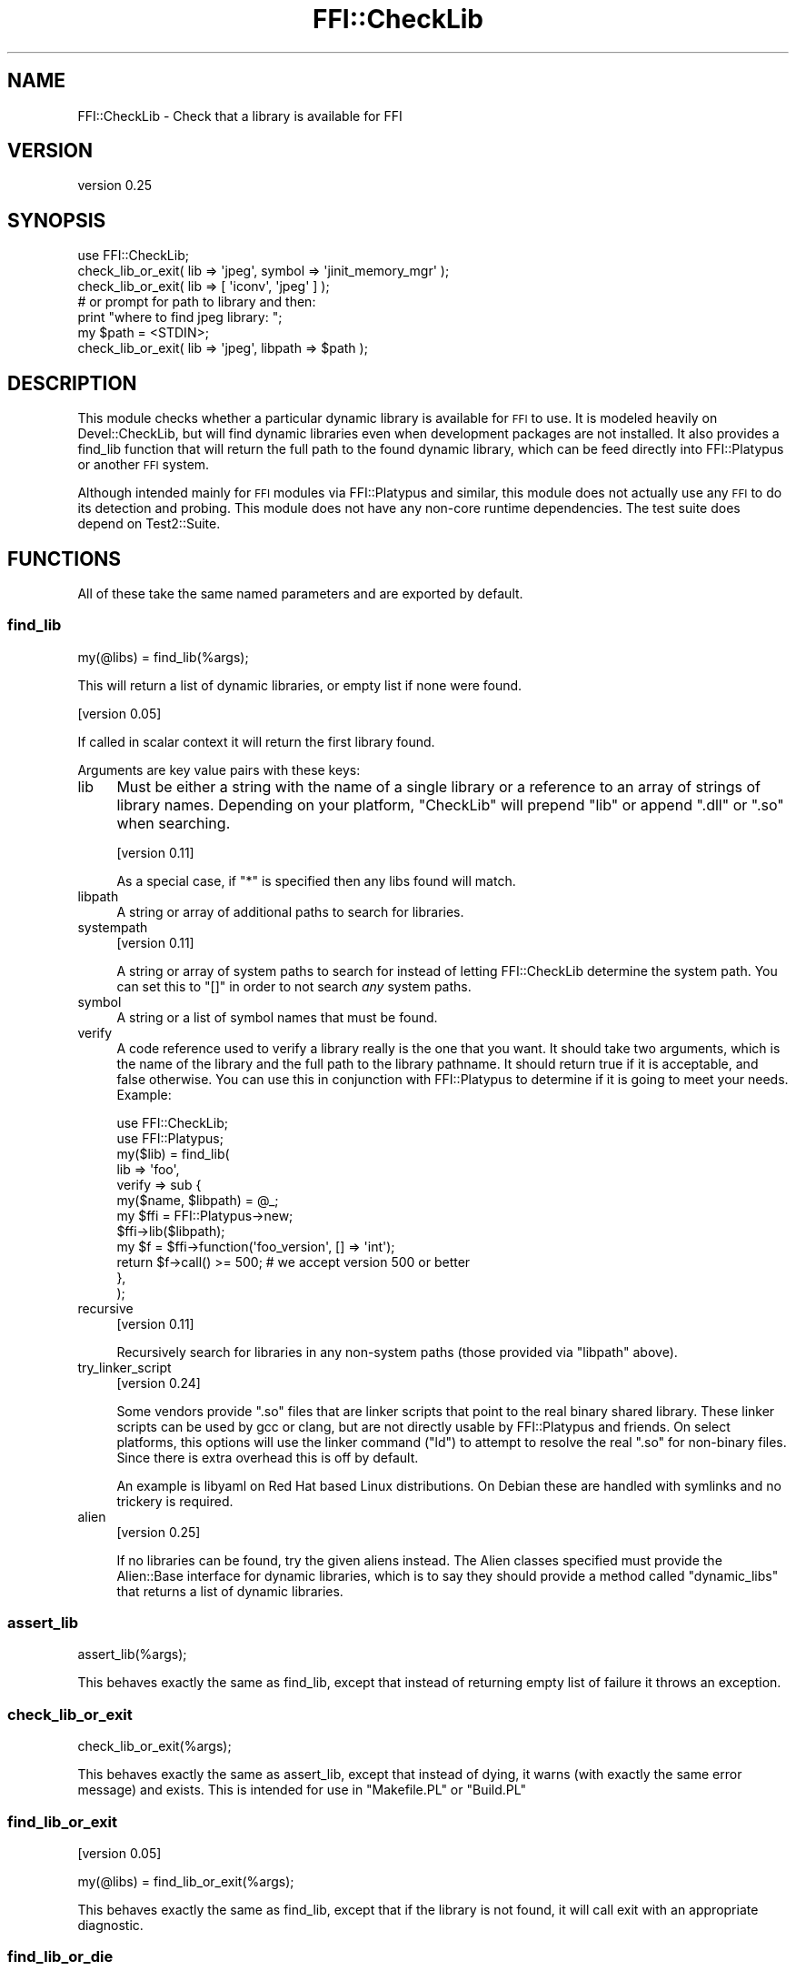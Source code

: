 .\" Automatically generated by Pod::Man 2.25 (Pod::Simple 3.20)
.\"
.\" Standard preamble:
.\" ========================================================================
.de Sp \" Vertical space (when we can't use .PP)
.if t .sp .5v
.if n .sp
..
.de Vb \" Begin verbatim text
.ft CW
.nf
.ne \\$1
..
.de Ve \" End verbatim text
.ft R
.fi
..
.\" Set up some character translations and predefined strings.  \*(-- will
.\" give an unbreakable dash, \*(PI will give pi, \*(L" will give a left
.\" double quote, and \*(R" will give a right double quote.  \*(C+ will
.\" give a nicer C++.  Capital omega is used to do unbreakable dashes and
.\" therefore won't be available.  \*(C` and \*(C' expand to `' in nroff,
.\" nothing in troff, for use with C<>.
.tr \(*W-
.ds C+ C\v'-.1v'\h'-1p'\s-2+\h'-1p'+\s0\v'.1v'\h'-1p'
.ie n \{\
.    ds -- \(*W-
.    ds PI pi
.    if (\n(.H=4u)&(1m=24u) .ds -- \(*W\h'-12u'\(*W\h'-12u'-\" diablo 10 pitch
.    if (\n(.H=4u)&(1m=20u) .ds -- \(*W\h'-12u'\(*W\h'-8u'-\"  diablo 12 pitch
.    ds L" ""
.    ds R" ""
.    ds C` ""
.    ds C' ""
'br\}
.el\{\
.    ds -- \|\(em\|
.    ds PI \(*p
.    ds L" ``
.    ds R" ''
'br\}
.\"
.\" Escape single quotes in literal strings from groff's Unicode transform.
.ie \n(.g .ds Aq \(aq
.el       .ds Aq '
.\"
.\" If the F register is turned on, we'll generate index entries on stderr for
.\" titles (.TH), headers (.SH), subsections (.SS), items (.Ip), and index
.\" entries marked with X<> in POD.  Of course, you'll have to process the
.\" output yourself in some meaningful fashion.
.ie \nF \{\
.    de IX
.    tm Index:\\$1\t\\n%\t"\\$2"
..
.    nr % 0
.    rr F
.\}
.el \{\
.    de IX
..
.\}
.\" ========================================================================
.\"
.IX Title "FFI::CheckLib 3"
.TH FFI::CheckLib 3 "perl v5.16.1" "User Contributed Perl Documentation"
.\" For nroff, turn off justification.  Always turn off hyphenation; it makes
.\" way too many mistakes in technical documents.
.if n .ad l
.nh
.SH "NAME"
FFI::CheckLib \- Check that a library is available for FFI
.SH "VERSION"
.IX Header "VERSION"
version 0.25
.SH "SYNOPSIS"
.IX Header "SYNOPSIS"
.Vb 1
\& use FFI::CheckLib;
\& 
\& check_lib_or_exit( lib => \*(Aqjpeg\*(Aq, symbol => \*(Aqjinit_memory_mgr\*(Aq );
\& check_lib_or_exit( lib => [ \*(Aqiconv\*(Aq, \*(Aqjpeg\*(Aq ] );
\& 
\& # or prompt for path to library and then:
\& print "where to find jpeg library: ";
\& my $path = <STDIN>;
\& check_lib_or_exit( lib => \*(Aqjpeg\*(Aq, libpath => $path );
.Ve
.SH "DESCRIPTION"
.IX Header "DESCRIPTION"
This module checks whether a particular dynamic library is available for
\&\s-1FFI\s0 to use. It is modeled heavily on Devel::CheckLib, but will find
dynamic libraries even when development packages are not installed.  It
also provides a find_lib function that will
return the full path to the found dynamic library, which can be feed
directly into FFI::Platypus or another \s-1FFI\s0 system.
.PP
Although intended mainly for \s-1FFI\s0 modules via FFI::Platypus and
similar, this module does not actually use any \s-1FFI\s0 to do its detection
and probing.  This module does not have any non-core runtime dependencies.
The test suite does depend on Test2::Suite.
.SH "FUNCTIONS"
.IX Header "FUNCTIONS"
All of these take the same named parameters and are exported by default.
.SS "find_lib"
.IX Subsection "find_lib"
.Vb 1
\& my(@libs) = find_lib(%args);
.Ve
.PP
This will return a list of dynamic libraries, or empty list if none were
found.
.PP
[version 0.05]
.PP
If called in scalar context it will return the first library found.
.PP
Arguments are key value pairs with these keys:
.IP "lib" 4
.IX Item "lib"
Must be either a string with the name of a single library or a reference
to an array of strings of library names.  Depending on your platform,
\&\f(CW\*(C`CheckLib\*(C'\fR will prepend \f(CW\*(C`lib\*(C'\fR or append \f(CW\*(C`.dll\*(C'\fR or \f(CW\*(C`.so\*(C'\fR when
searching.
.Sp
[version 0.11]
.Sp
As a special case, if \f(CW\*(C`*\*(C'\fR is specified then any libs found will match.
.IP "libpath" 4
.IX Item "libpath"
A string or array of additional paths to search for libraries.
.IP "systempath" 4
.IX Item "systempath"
[version 0.11]
.Sp
A string or array of system paths to search for instead of letting
FFI::CheckLib determine the system path.  You can set this to \f(CW\*(C`[]\*(C'\fR
in order to not search \fIany\fR system paths.
.IP "symbol" 4
.IX Item "symbol"
A string or a list of symbol names that must be found.
.IP "verify" 4
.IX Item "verify"
A code reference used to verify a library really is the one that you
want.  It should take two arguments, which is the name of the library
and the full path to the library pathname.  It should return true if it
is acceptable, and false otherwise.  You can use this in conjunction
with FFI::Platypus to determine if it is going to meet your needs.
Example:
.Sp
.Vb 2
\& use FFI::CheckLib;
\& use FFI::Platypus;
\& 
\& my($lib) = find_lib(
\&   lib => \*(Aqfoo\*(Aq,
\&   verify => sub {
\&     my($name, $libpath) = @_;
\&     
\&     my $ffi = FFI::Platypus\->new;
\&     $ffi\->lib($libpath);
\&     
\&     my $f = $ffi\->function(\*(Aqfoo_version\*(Aq, [] => \*(Aqint\*(Aq);
\&     
\&     return $f\->call() >= 500; # we accept version 500 or better
\&   },
\& );
.Ve
.IP "recursive" 4
.IX Item "recursive"
[version 0.11]
.Sp
Recursively search for libraries in any non-system paths (those provided
via \f(CW\*(C`libpath\*(C'\fR above).
.IP "try_linker_script" 4
.IX Item "try_linker_script"
[version 0.24]
.Sp
Some vendors provide \f(CW\*(C`.so\*(C'\fR files that are linker scripts that point to
the real binary shared library.  These linker scripts can be used by gcc
or clang, but are not directly usable by FFI::Platypus and friends.
On select platforms, this options will use the linker command (\f(CW\*(C`ld\*(C'\fR)
to attempt to resolve the real \f(CW\*(C`.so\*(C'\fR for non-binary files.  Since there
is extra overhead this is off by default.
.Sp
An example is libyaml on Red Hat based Linux distributions.  On Debian
these are handled with symlinks and no trickery is required.
.IP "alien" 4
.IX Item "alien"
[version 0.25]
.Sp
If no libraries can be found, try the given aliens instead.  The Alien
classes specified must provide the Alien::Base interface for dynamic
libraries, which is to say they should provide a method called
\&\f(CW\*(C`dynamic_libs\*(C'\fR that returns a list of dynamic libraries.
.SS "assert_lib"
.IX Subsection "assert_lib"
.Vb 1
\& assert_lib(%args);
.Ve
.PP
This behaves exactly the same as find_lib,
except that instead of returning empty list of failure it throws an
exception.
.SS "check_lib_or_exit"
.IX Subsection "check_lib_or_exit"
.Vb 1
\& check_lib_or_exit(%args);
.Ve
.PP
This behaves exactly the same as assert_lib,
except that instead of dying, it warns (with exactly the same error
message) and exists.  This is intended for use in \f(CW\*(C`Makefile.PL\*(C'\fR or
\&\f(CW\*(C`Build.PL\*(C'\fR
.SS "find_lib_or_exit"
.IX Subsection "find_lib_or_exit"
[version 0.05]
.PP
.Vb 1
\& my(@libs) = find_lib_or_exit(%args);
.Ve
.PP
This behaves exactly the same as find_lib,
except that if the library is not found, it will call exit with an
appropriate diagnostic.
.SS "find_lib_or_die"
.IX Subsection "find_lib_or_die"
[version 0.06]
.PP
.Vb 1
\& my(@libs) = find_lib_or_die(%args);
.Ve
.PP
This behaves exactly the same as find_lib,
except that if the library is not found, it will die with an appropriate
diagnostic.
.SS "check_lib"
.IX Subsection "check_lib"
.Vb 1
\& my $bool = check_lib(%args);
.Ve
.PP
This behaves exactly the same as find_lib,
except that it returns true (1) on finding the appropriate libraries or
false (0) otherwise.
.SS "which"
.IX Subsection "which"
[version 0.17]
.PP
.Vb 1
\& my $path = where($name);
.Ve
.PP
Return the path to the first library that matches the given name.
.PP
Not exported by default.
.SS "where"
.IX Subsection "where"
[version 0.17]
.PP
.Vb 1
\& my @paths = where($name);
.Ve
.PP
Return the paths to all the libraries that match the given name.
.PP
Not exported by default.
.SS "has_symbols"
.IX Subsection "has_symbols"
[version 0.17]
.PP
.Vb 1
\& my $bool = has_symbols($path, @symbol_names);
.Ve
.PP
Returns true if \fIall\fR of the symbols can be found in the dynamic library located
at the given path.  Can be useful in conjunction with \f(CW\*(C`verify\*(C'\fR with \f(CW\*(C`find_lib\*(C'\fR
above.
.PP
Not exported by default.
.SS "system_path"
.IX Subsection "system_path"
[version 0.20]
.PP
.Vb 1
\& my $path = FFI::CheckLib::system_path;
.Ve
.PP
Returns the system path as a list reference.  On some systems, this is \f(CW\*(C`PATH\*(C'\fR
on others it might be \f(CW\*(C`LD_LIBRARY_PATH\*(C'\fR on still others it could be something
completely different.  So although you \fImay\fR add items to this list, you should
probably do some careful consideration before you do so.
.PP
This function is not exportable, even on request.
.SH "SEE ALSO"
.IX Header "SEE ALSO"
.IP "FFI::Platypus" 4
.IX Item "FFI::Platypus"
Call library functions dynamically without a compiler.
.IP "Dist::Zilla::Plugin::FFI::CheckLib" 4
.IX Item "Dist::Zilla::Plugin::FFI::CheckLib"
Dist::Zilla plugin for this module.
.SH "AUTHOR"
.IX Header "AUTHOR"
Author: Graham Ollis <plicease@cpan.org>
.PP
Contributors:
.PP
Bakkiaraj Murugesan (bakkiaraj)
.PP
Dan Book (grinnz, \s-1DBOOK\s0)
.PP
Ilya Pavlov (Ilya, \s-1ILUX\s0)
.PP
Shawn Laffan (\s-1SLAFFAN\s0)
.PP
Petr Pisar (ppisar)
.SH "COPYRIGHT AND LICENSE"
.IX Header "COPYRIGHT AND LICENSE"
This software is copyright (c) 2014\-2018 by Graham Ollis.
.PP
This is free software; you can redistribute it and/or modify it under
the same terms as the Perl 5 programming language system itself.
